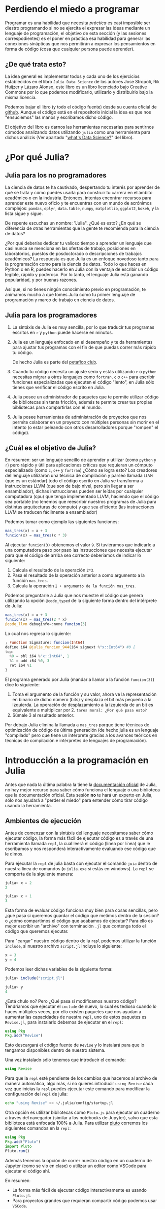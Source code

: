 * Perdiendo el miedo a programar

Programar es una habilidad que necesita /práctica/ es casi imposible ser diestro
programando si no se ejercita el expresar las ideas mediante un lenguaje de
programación, el objetivo de esta sección (y las sesiones correspodientes) es el
poner en práctica esa habilidad para generar las conexiones sinápticas que nos
permitirán a expresar los pensamientos en forma de código (cosa que cualquier
persona puede aprender).

** ¿De qué trata esto?

La idea general es implementar todos y cada uno de los ejercicios establecidos
en el libro =Julia Data Science= de los autores Jose Stropoli, Rik Huijzer y
Lázaro Alonso, este libro es un libro licenciado bajo Creative Commons por lo
que podemos modificarlo, utilizarlo y distribuirlo bajo la misma licencia.

Podemos bajar el libro (y todo el código fuente) desde su cuenta oficial de
[[https://github.com/JuliaDataScience/JuliaDataScience/tree/main][github]]. Aunque el código está en el repositorio inicial la idea es que nos
"ensuciemos" las manos y escribamos dicho código.

El objetivo del libro es darnos las herramientas necesarias para sentirnos
cómodos analizando datos utilizando =julia= como una herramienta para dichos
análizis (Ver apartado "[[https://juliadatascience.io/why_data_science][what's Data Science?]]" del libro).

* ¿Por qué Julia?
** Julia para los no programadores
La ciencia de datos te ha cautivado, despertando tu interés por aprender de qué
se trata y cómo puedes usarla para construir tu carrera en el ámbito académico o
en la industria. Entonces, intentas encontrar recursos para aprender este nuevo
oficio y te encuentras con un mundo de acrónimos complejos: =pandas=, =dplyr=,
=data.table=, =numpy=, =matplotlib=, =ggplot2=, =bokeh=, y la lista sigue y sigue.

De repente escuchas un nombre: "Julia". ¿Qué es esto? ¿En qué se diferencia de
otras herramientas que la gente te recomienda para la ciencia de datos?

¿Por qué deberías dedicar tu valioso tiempo a aprender un lenguaje que casi
nunca se menciona en las ofertas de trabajo, posiciones en laboratorios, puestos
de posdoctorado o descripciones de trabajos académicos? La respuesta es que
Julia es un enfoque novedoso tanto para la programación como para la ciencia de
datos. Todo lo que haces en Python o en R, puedes hacerlo en Julia con la
ventaja de escribir un código legible, rápido y poderoso. Por lo tanto, el
lenguaje Julia está ganando popularidad, y por buenas razones.

Así que, si no tienes ningún conocimiento previo en programación, te animamos
mucho a que tomes Julia como tu primer lenguaje de programación y marco de
trabajo en ciencia de datos.
** Julia para los programadores

1. La sintáxis de Julia es muy sencilla, por lo que traducir tus programas
   escritos en =r= y =python= puede hacerse en minutos.
2. Julia es un lenguaje enfocado en el desempeño y te da herramientas para
   ajustar tus programas con el fin de que puedas correr más rápido tu código.

   De hecho Julia es parte del [[https://www.hpcwire.com/off-the-wire/julia-joins-petaflop-club/][petaflop club]].
3. Cuando tu código necesita un ajuste serio y estás utilizando =r= o =python=
   necesitas migrar a otros lenguajes como =fortran=, =c= o =c++= para escribir
   funciones especializadas que ejecuten el código "lento", en Julia sólo tienes
   que verificar el código escrito en Julia.
4. Julia posee un administrador de paquetes que te permite utilizar código de
   bibliotecas sin tanta fricción, además te permite crear tus propias
   bibliotecas para compartirlas con el mundo.
5. Julia posee herramientas de administración de proyectos que nos permite
   colaborar en un proyecto con múltiples personas sin morir en el intento (o
   estar peleando con otros desarrolladores porque "rompen" el código).

** ¿Cuál es el objetivo de Julia?

En resumen: ser un lenguaje sencillo de aprender y utilizar (como =python= y =r=)
pero rápido y útil para aplicaciones críticas que requieran un cómputo
especializado (como =c=, =c++= y =fortran=) ¿Cómo se logra esto? Los creadores del
lenguaje utilizaron una técnica de compilación y parseo llamada =LLVM= (que es un
estándar) todo el código escrito en Julia se transforma a instrucciones LLVM
(que son de bajo nivel, pero sin llegar a ser ensamblador), dichas instrucciones
pueden ser leídas por cualquier computadora (cpu) que tenga implementado LLVM,
haciendo que el código sea portable (no tenemos que reescribir nuestros
programas de Julia para distintas arquitecturas de cómputo) y que sea eficiente
(las instrucciones LLVM se traducen fácilmente a ensamblador)

Podemos tomar como ejemplo las siguientes funciones:

#+begin_src julia
  mas_tres(x) = x + 3
  funcion(x) = mas_tres(x * 3)
#+end_src

Al ejecutar =funcion(3)= obtenemos el valor =9=. Si tuviéramos que indicarle a una
computadora paso por paso las instrucciones que necesita ejecutar para que el
código de arriba sea correcto deberíamos de indicar lo siguiente:

1. Calcula el resultado de la operación =2*3=.
2. Pasa el resultado de la operación anterior a como argumento a la función
   =mas_tres=.
3. Calcula la operación =2 + argumento de la función mas_tres=.

Podemos preguntarle a Julia que nos muestre el código que genera utilizando la
opción =@code_typed= de la siguiente forma dentro del intérprete de Julia:

#+begin_src julia
  mas_tres(x) = x + 3
  funcion(x) = mas_tres(2 * x)
  @code_llvm debuginfo=:none funcion(3)
#+end_src

Lo cual nos regresa lo siguiente:

#+begin_src julia
  ; Function Signature: funcion(Int64)
  define i64 @julia_funcion_944(i64 signext %"x::Int64") #0 {
  top:
    %0 = shl i64 %"x::Int64", 1
    %1 = add i64 %0, 3
    ret i64 %1
  }
#+end_src

El programa generado por Julia (mandar a llamar a la función =funcion(3)=) dice lo
siguiente:

1. Toma el argumento de la función y su valor, ahora ve la representación en
   binario de dicho número (bits) y desplaza el bit más pequeño a la izquierda.
   La operación de desplazamiento a la izquierda de un bit es equivalente a
   multiplicar por 2. =tarea moral: ¿Por qué pasa esto?=
2. Súmale 3 al resultado anterior.

Por debajo Julia elimina la llamada a =mas_tres= porque tiene técnicas de
optimización de código de última generación (de hecho julia es un lenguaje
"compilado" pero que tiene un intérprete gracias a los avances teóricos en
técnicas de compilación e intérpretes de lenguajes de programación).

* Introducción a la programación en Julia

Antes que nada la última palabra la tiene la [[https://docs.julialang.org/][documentación oficial]] de Julia, no
hay mejor recurso para saber cómo funciona el lenguaje o una biblioteca que la
documentación oficial. Esta sesión *no* te hará un experto en Julia, sólo nos
ayudará a "perder el miedo" para entender cómo tirar código usando la
herramienta.

** Ambientes de ejecución

Antes de comenzar con la sintáxis del lenguaje necesitamos saber cómo ejecutar
código, la forma más fácil de ejecutar código es a través de una herramienta
llamada =repl=, la cual leerá el código (linea por línea) que le escribamos y nos
responderá interactivamente evaluando ese código que le dimos.

Para ejecutar la =repl= de julia basta con ejecutar el comando =juia= dentro de
nuestra línea de comandos (o =julia.exe= si estás en windows). La =repl= se comporta de la siguiente manera:

#+begin_src julia
  julia> x = 2
  2

  julia> x + 1
  3
#+end_src

Esta forma de evaluar código funciona muy bien para cosas sencillas, pero ¿qué
pasa si queremos guardar el código que metimos dentro de la sesión? o ¿cómo
compartimos el código que acabamos de ejecutar? Para ello es mejor escribir un
"archivo" con terminación =.jl= que contenga todo el código que queremos ejecutar.

Para "cargar" nuestro código dentro de la =repl= podemos utilizar la función
=include=, si nuestro archivo =script.jl= incluye lo siguiente:

#+begin_src julia
  x = 3
  y = 4
#+end_src

#+RESULTS:

Podemos leer dichas variables de la siguiente forma:

 #+begin_src julia
   julia> include("script.jl")

   julia> y
   4
 #+end_src

¿Está chulo no? Pero ¿Qué pasa si modificamos nuestro código? Tendríamos que
ejecutar el =include= de nuevo, lo cual es tedioso cuando lo haces múltiples
veces, por ello existen paquetes que nos ayudan a aumentar las capacidades de
nuestra =repl=, uno de estos paquetes es =Revise.jl=, para instalarlo debemos de ejecutar en el =repl=:

#+begin_src julia
  using Pkg
  Pkg.add("Revise")
#+end_src

Esto descargará el código fuente de =Revise= y lo instalará para que lo tengamos
disponibles dentro de nuestro sistema.

Una vez instalado sólo tenemos que introducir el comando:

#+begin_src julia
  using Revise
#+end_src

Para que la =repl= esté pendiente de los cambios que hacemos al archivo de manera
automática, algo más, si no quieres introducir =using Revise= cada vez que inicias
la =repl= puedes ejecutar este comando para modificar la configuración del =repl= de
julia:

#+begin_src bash
  echo "using Revise" >> ~/.julia/config/startup.jl
#+end_src

Otra opción es utilizar bibilotecas como =Pluto.js= para ejecutar un cuaderno a
través del navegador (similar a los notebooks de Jupyter), salvo que esta
biblioteca está enfocada 100% a Julia. Para utilizar [[https://github.com/fonsp/Pluto.jl][pluto]] corremos los
siguientes comandos en la =repl=:

#+begin_src julia
  using Pkg
  Pkg.add("Pluto")
  import Pluto
  Pluto.run()
#+end_src

Además tenemos la opción de correr nuestro código en un cuaderno de Jupyter
(como se vio en clase) o utilizar un editor como VSCode para ejecutar el código
ahí.

En resumen:

- La forma más fácil de ejecutar código interactivamente es usando =Pluto.jl=.
- Para proyectos grandes que requieran compartir código podemos usar =VSCode=.
- Para usados avanzados podemos utilizar =emacs=, =vim= y la =repl=.


** Sintáxis

Julia es un lenguaje con tipado dinámico, lo que quiere decir que las variables
pueden "cambiar de forma" según la información que esté almacenada en ellas, una
variable le dice a la computadora la cantidad de espacio que necesita para
almacenar dicha información, los tipos de variables más comunes en Julia son:

- Enteros (=Int64=)
- Reales (=Float64=)
- Booleanos (=Bool=)
- Cadenas de texto (=String=)

Los enteros y los reales se almacenan (por defecto) utilizando 64 bits (de ahí
el sufijo), si necesitas cambiar el tamaño/precisión puedes optar por las
variantes =Int8= o =Int128=, aunque la mayor parte del tiempo la opción por defecto
funciona bien.

Para declarar una variable necesitamos un nombre de variable seguido del operador de asignación ===, por último necesitamos declarar el valor de la variable:

#+begin_src julia
  nombre = "Julia"
  edad = 9
#+end_src

Para obtener el valor de una variable solamente necesitamos escribir el nombre
que le dimos, si yo escribo =nombre= Julia me regresará la cadena ="Julia"= como
respuesta. Para actualizar el valor de una variable existente debemos repetir la
operación de asignación especificando el nuevo valor (esto sobreescribe
cualquier cosa que estuviera asignada como valor a la variable):

#+begin_src julia
  edad = 19
#+end_src

Acá la variable =edad= tiene el valor =19=, a partir de este momento ya no podemos
acceder al valor anterior. Para obtener el tipo de dato asignado a una variable podemos hacer uso de la función =typeof=:

#+begin_src julia
  julia> typeof(edad)
  Int64
#+end_src

Julia es un lenguaje "vivo" por lo que nos permite examinarlo y nos puede decir
las cosas que podemos hacer con cada una de las variables que están declaradas
en un programa, para descubrir eso podemos utilizar la función =methodswith= que
nos devuelve una lista de operaciones que son compatibles con el tipo de dato
que le pasamos como argumento:

#+begin_src julia
  julia> first(methodswith(Int64), 5)
  [1] AbstractFloat(x::Int64) @ Base float.jl:268
  [2] Float16(x::Int64) @ Base float.jl:159
  [3] Float32(x::Int64) @ Base float.jl:159
  [4] Float64(x::Int64) @ Base float.jl:159
  [5] Int64(x::Union{Bool, Int32, Int64, UInt16, UInt32, UInt64, UInt8, Int128, Int16, Int8, UInt128}) @ Core boot.jl:784
#+end_src

¿Qué está pasando aquí? 🤔 estamos "encadenando" funciones, primero llamamos a
la función =methodswith= con el argumento =Int64=, esto nos regresa una lista de más
de 200 elementos (más de los que necesitamos por ahora), para no llenar nuestra
pantalla con jeroglíficos "cortamos" la salida para obtener los primeros 5
elementos de dicha lista, por esa razón "encadenamos" el resultado anterior con una llamada a la función =first= que toma los primeros N elementos de una lista:

#+begin_src julia
  julia> first([9,8,7,6,5,4,3,2,1], 3)
  [9,8,7]
#+end_src


** Tipos de dato definidos por el usuario

Si bien las variables definidas en la bibiloteca estándar de Julia nos sirven
para realizar cómputo de manera general en ocasiones las abstracciones
necesarias para resolver un problema no están declaradas ahí, por lo que nos
toca, como programadores definir dichas abstracciones, imaginen que quiero hacer
un programa para sacar estadísticas de TikTok, pero Julia no sabe que es un
tiktok,bueno, nos tocará definir el tipo de dato =tiktok= para poder hacer operaciones sobre él, para ello utilizamos la palabra reservada =struct=:

#+begin_src julia
  struct Tiktok
      titulo::String
      url::String
      likes::Int64
      favorito::Bool
  end
#+end_src

Para inspeccionar los campos definidos dentro de un =struct= utilizamos la función
=fieldnames=:

#+begin_src julia
  julia> fieldnames(Tiktok)
  (:titulo, :url, :likes, :favorito)
#+end_src

Si queremos crear una variable de tipo =Tiktok= necesitamos especificar cada uno
de los atributos que conforman el =struct= (ya que ahí se define lo que
necesitamos para crear un tiktok válido). Creémos 2 variables de este tipo:

#+begin_src julia
  video1 = Tiktok("meme", "https://vm.tiktok.com/ZMhpDU3SE/", 13000, false)
  video2 = Tiktok("gato", "https://vm.tiktok.com/ZMhpDdbar/", 23400, true)
#+end_src

Algo muy importante, *no podemos cambiar* los atributos de un =struct= una vez
declarada una variable ya que es una [[https://en.wikipedia.org/wiki/Persistent_data_structure][estructura de datos inmutable]], si se quiere cambiar la definición de los atributos de un =struct= se debe de declarar como una estructura tipo =mutable struct=.

** Operaciones booleanas y comparaciones numéricas

En Julia tenemos los siguientes operadores booleanos:

- Negacion =!=. Por ejemplo =!true= se evalúa a =false=
- Conjunción =&&=. Por ejemplo =(false && true) || (!false)= se evalúa a =true=
- Disyunción =||=. Por ejemplo =(6 isa Int64) && (6 isa Real)= se evalúa a =true=

En cuanto a los operadores aritméticos:

- Igualdad ====. Ejemplo =1 == 1= se evalúa a =true=
- Desigualdad =!==. Ejemplo 1 != 2 se evalúa a =true=
- Menor qué <, menor o igual <=. Ejemplo 1 < 3 se evalúa a =true=
- Mayor qué >, mayor o igual =>. Ejmeplo 2 > 1 se evalúa a =false=

Podemos mezclar distintos tipos de número como:

#+begin_src julia
  1 == 2.123
#+end_src

** Funciones

La sintáxis básica para una función es:

#+begin_src julia
  function nombre(argumento1, argumento2, ..., argumentoN)
      cuerpo de la funcion
      return valor_de_retorno
  end
#+end_src

Las funciones inician con la palabra reservada =function= seguido del nombre de la
función, dentro de los paréntesis se encuentran cada uno de los argumentos que
la función necesita separados por comas. Todas las variables que declaremos en
el cuerpo de la función son eliminadas después de que dicha función se ejecuta,
si dicha función regresa un valor necesitamos declararlo con la palabra
reservada =return=, por último necesitamos declarar el fin del cuerpo de la
función con =end=.

Existe una forma compacta de declarar funciones, la siguiente declaración es equivalente a la declaración anterior:

#+begin_src julia
  nombre(argumento1, ..., argumentoN) = cuerpo_de_la_funcion_en_una_linea
#+end_src

En Julia podemos redefinir funciones para que tomen distintos argumentos a la
declaración original de la función, esto se conoce como =multiple dispatch=,
cuando tenemos un =struct= y le decimos a Julia que imprima el valor de una
variable de este tipo Julia manda a llamar a la función =Base.show= que regresa
una tupla con los valores que tiene la estructura, pues bien, para imprimir algo
distinto podemos declarar una función que también se llame =Base.show= pero que
imprima nuestro tiktot de manera distinta.

#+begin_src julia
  Base.show(io::IO, t::Tiktok) = print(
      io, t.titulo, " 📹, ",
      t.url, " 🖥️, ",
      t.likes, " ❤️, ",
      t.favorito, " 📔"
  )

#+end_src

Después de definir esta función podemos imprimir el valor de la variable =video1=:

#+begin_src julia
  meme 📹, https://vm.tiktok.com/ZMhpDU3SE/ 🖥️, 13000 ❤️, false 📔
#+end_src

** Multiples valores de retorno

Una función también puede regresar múltiples valores de retorno:

#+begin_src julia
  function suma_multiplica(x, y)
      suma = x + y
      multiplicacion = x * y
      return suma, multiplicacion
  end
#+end_src

En este caso podemos aprovechar estos múltiples valores de retorno de la siguiente forma:

1. Generar 2 variables para que cada una almacene cada valor de retorno:

#+begin_src julia
  valor1, valor2 = suma_multiplica(2,3)
#+end_src

La variable =valor1= almacenaría =5=, mientras que la variable =valor2= almacenaría =6=.

2. Definir una única variable que almacenará una tupla que contiene los dos
   valores, podemos acceder a cada uno con =first= o =last=:

#+begin_src julia
  valor = suma_multiplica(2,3)
#+end_src

Si ejecutamos =first(valor)= obtenemos =5=, mientras que =last(valor)= nos regresa =6=.

** Argumentos por defecto

Podemos definir una función que tome argumentos por defecto, supongamos que
tenemos una función para definir el logaritmo y que si el usuario no especifica
la base calcularemos el logaritmo base 2 del argumento:

#+begin_src julia
  function logaritmo(x::Real; base::Real=2.7182818284590)
      return log(base, x)
  end
#+end_src

Si ejecutamos la función con un único argumento =logaritmo(10)= obtenemos algo como =2.30=, sin embargo al querer especificar el argumento opcional debemos de separar los argumentos de la función con un punto y coma (=;=) de la siguiente forma:

#+begin_src julia
  logaritmo(10; base=2)
#+end_src

Esto nos regresa =3.32=

** Funciones con signo de admiración (!)

Es una convención dentro de julia el agregar un signo de admiración (=!=) a
aquellas funciones que modificar el valor de sus argumentos, es decir, que las
funciones /no puras/ deben tener esta advertencia, pero ¿Qué es una función /no
pura/? Son aquellas funciones que tienen [[https://en.wikipedia.org/wiki/Pure_function][efectos secundarios]], es decir, que
después de la ejecución de la función el mundo donde esta función fue declarada
ya no es lo mismo 😢, imaginemos una función que inserta información en un
excel, esta función cada que se ejecuta modifica el excel por lo que determinar
el resultado de la función depende de un estado específico del libro de excel.

#+begin_src julia
  function suma!(V)
      for i in eachindex(V)
          V[i] += 1
      end
      return nothing
  end
#+end_src

Estas funciones son *dependientes del contexto donde se ejecutan*, un ejemplo de
cómo modifican su mundo es el siguiente:

#+begin_src julia
  arreglo = [1, 2, 3]
  suma!(arreglo)
  arreglo
#+end_src

Esto devuelve =[2, 3, 4]=, siendo que el arreglo original tenía los elementos
=[1,2,3]=

** Funciones anónimas (lambdas)

En ocasiones no nos interesa asociarle un nombre a una función ya que sólo nos
interesa el resultado de aplicar dicha función (hacemos esto usualmente al
procesar arreglos o un stream de datos), para estos casos necesitamos declarar
una *función anónima*, la sintáxis es simple, se utiliza el operador =->= a la
izquierda se definen los parámetros que requiere la función, mientras que a la
derecha definimos las operaciones que haremos:

#+begin_src julia
  x -> x * x
#+end_src

Podemos aplicar una función anónima a todos los elementos de un arreglo de la
siguiente manera:

#+begin_src julia
  map(x -> x * x, [1,2,3,4])
#+end_src

Esto nos regresa un vector con el contenido =1, 4, 9, 16=.

** Condicionales

La estructura general del condicional =if= es:

#+begin_src julia
  a = 1
  b = 2

  if a < b
      "a es menor que b"
  elseif a > b
      "a es mayor que b"
  else
      "a is igual to b"
  end
#+end_src

Gracias a =elsif= podemos agregar múltiples condiciones dentro de un =if=.

** Ciclos
*** For

La manera típica de ciclar con Julia es utilizar =for=, este constructo necesita
que especifiques cómo es que Julia ciclará, la manera más utilizada es hacer uso
de un "contador" que tomará el valor de cada uno de los elementos de la
colección sobre la que estamos iterando:

#+begin_src julia
  for i in 1:10
      println(i)
  end
#+end_src

*** While

En Julia, =while= es una mezcla de los condicionales y el ciclo =for=, la diferencia
está en que el ciclado dependerá de un enunciado booleano, mientras dicho
enunciado sea correcto el ciclo se repetirá al infinito:

#+begin_src julia
  n = 0

  while n < 3
      global n += 1
  end

  n
#+end_src

La etiqueta =global= le dice al ciclo =while= que estamos accediendo a una variable
declarada fuera del alcance del bloque de código actual.

** Vectorizar operaciones

Julia posee la capacidad de vectorizar las operaciones (es decir, aplicar la
operación en una estructura para tratarla como vector) sobre ciertas estructuras
de datos de manera automática (propiamente llamado /broadcasting/), la forma de
indicar que una operación será vectorial es haciendo uso del operador "punto"
(=.=), operaciones como la multiplicación (=*=) o la suma (=+=) pueden ser
vectorizadas poniendo el operador =.= como un sufijo a dicha operación:

#+begin_src julia
  [1,2,3] .+ 1
#+end_src

En el ejemplo anterior se aplica la operación =.+= (suma vectorial) para añadir un
uno a cada una de las entradas del vector. Este operador "punto" funciona
métodos infijos (como =+=) o con métodos sufijos:

#+begin_src julia
  logarithm.([1,2,3])
#+end_src

** Estructuras de datos

Julia cuenta con muchas estructuras de datos que son parte de su biblioteca
estándar, eso significa que el programador sólo tiene que aprender a utilizarlas
y no tiene que preocuparse por su implementación. La mayoría de las estructuras
de datos son colecciónes que pueden ser utilizadas con el ciclo =for=.

Las estructuras de datos que se mostrarán son =String=, =Tuple=, =NamedTuple=,
=UnitRange=, =Arrays=, =Pair=, =Dict= y =Symbol=.

Si no estás seguro de las operaciones que puedes aplicar a una estructura de
datos siempre puedes utilizar el método =methodswith= que nos regresa un vector de
operaciones válidas que podemos hacer con dicha estructura de datos. Véamos un
ejemplo de esto con =String=:

#+begin_src julia
  methodswith(String)
#+end_src

Los primeros 5 resultados que manda son:

#+begin_src julia
  [1] String(s::String) @ Core boot.jl:375
  [2] Symbol(s::String) @ Core boot.jl:513
  [3] ==(y::PosLenString, x::String) @ WeakRefStrings ~/.julia/packages/WeakRefStrings/31nkb/src/poslenstrings.jl:84
  [4] ==(x::String, y::PosLenString) @ WeakRefStrings ~/.julia/packages/WeakRefStrings/31nkb/src/poslenstrings.jl:72
  [5] ==(a::String, b::String) @ Base strings/string.jl:143
#+end_src

De esta forma podemos descubrir qué operaciones tenemos disponibles dada una
cierta estructura de datos.

*** String

Las cadenas de texto están representadas por la estructura de datos =String=, una
cadena de texto es un conjunto de caracteres delimitados por comillas dobles (="=):

#+begin_src julia
  typeof("Hola, soy una cadena de texto.")
#+end_src

Una cadena que consiste en múltiples líneas de texto se declara de la siguiente
forma:

#+begin_src julia
  text = "
  Grey as a mouse,
  Big as a house,
  Nose like a snake,
  I make the earth shake,
  As I tramp through the grass;
  Trees crack as I pass.
  "
#+end_src

En Julia no hay necesidad de especificar los saltos de línea de manera
explícita, sólo hay que recordar que todo el texto que será asociado a la
variable esté rodeado pon un par de comillas dobles. Dentro de los usuarios de
Julia es muy común que los textos multilínea se encuentren rodeados por tres
comillas dobles (="""=):

#+begin_src julia
  texto = """
          With horns in my "mouth"
          I walk in the South,
          Flapping big ears.
          Beyond count of years
          """
#+end_src

De esta forma podemol utilizar comillas dobles dentro del texto, además la
identación (espacio en blanco a la izquierda de cada línea) es ignorada cuando
usamos comillas triples para algunas personas esto puede aumentar la legibilidad
del código.

**** Concatenación

Una de las operaciones más comunes que se aplican sobre cadenas de texto es la
concatenación, esta operación nos permite crear cadenas de texto nuevas a partir
de cadenas existentes utilizando el operador (=*=) o la función =join=:

#+begin_src julia
  hola = "Hola"
  mundo = "mundo"

  hola * mundo
#+end_src

Al concatenar dos cadenas utilizando el operador =*= vemos que no hay un espacio
entre las dos palabras, podríamos concateran un espacio =" "= entre ambas
palabras, pero este método de pegar cadenas no escala ¿Qué pasa si tenemos 20
variables? Para estos casos es mejor hacer uso de la función =join= ya que nos
permite definir el caracter con el cual podemos unir las cadenas de texto:

#+begin_src julia
  join([hola, mundo], " ")
#+end_src

**** Interpolación de cadenas

Cuando queremos más expresividad al momento de generar las cadenas de texto
podemos hacer uso de la interpolación de cadenas, que no se trata de otra cosa
más que juntar texto en "humano" con texto almacenado en variables:

#+begin_src julia
  animo = "buen"

  "Hoy es un $animo día"
#+end_src

En el ejemplo podemos cambiar la variable =animo= para reflejar el estado de ánimo
de una persona, pudiendo cambiar su valor a ="mal"=, ="pésimo"= u =horrible= sin tener
que modificar la cadena de texto que contiene la mayor parte de la sentencia.

**** Manipulación de cadenas

1. Funciones que buscan información dentro de una cadena y regresan un booleano (=true= / =false=):
   1. Búsqueda de una subcadena (=substring=).
      #+begin_src julia
        contains(mi_texto, "Julia")
      #+end_src

   2. Si la cadena comienza con cierto valor (=prefix=).
      #+begin_src julia
        startswith(mi_texto, "Julia")
      #+end_src

   3. Si la cadena termina con cierto valor (=suffix=).
      #+begin_src julia
        endswith(mi_texto, "Julia")
      #+end_src

2. Modificación de la capitalización de la cadena.
   1. Para convertir todo el texto en minúsculas (=lowercase=).
      #+begin_src julia
        lowercase(mi_texto)
      #+end_src

   2. Para convertir todo el texto en mayúsculas (=uppercase=).
      #+begin_src julia
        uppercase(mi_texto)
      #+end_src

   3. Para convertir la primer letra en mayúsculas (=lowercasefirst=).
      #+begin_src julia
        lowercasefirst(mi_texto)
      #+end_src

   4. Para convertir el primer caracter de una palabla en mayúsculas (=titlecase=)
      #+begin_src julia
        titlecase(mi_texto)
      #+end_src

3. Reemplazar texto dentro de la cadena.
   #+begin_src julia
     replace(mi_texto, "viejo" => "nuevo")
   #+end_src

   El segundo argumento de =replace= se conoce como un =Pair=.

4. Separar la cadena en un vector
   #+begin_src julia
     split(mi_texto, " ") # Separa cada palabra
   #+end_src

**** Convertir información a cadenas

Para convertir un número a cadena utilizamos la función =string=:

#+begin_src julia
  numero = 123
  string(numero)
#+end_src

Si queremos realizar la operación inversa (convertir una cadena a otro tipo de
dato) podemos hacer uso de la función =parse=:

#+begin_src julia
  cadena = "123"
  parse(Int64, cadena)
#+end_src

En ocasiones la cadena de texto no representa algo que se puede evaluar al tipo
de dato que queremos obtener, para esas ocasiones podemos utilizar =tryparse= que
regresa una variable con el valor esperado o algo de tipo =nothing= en caso de
error:

#+begin_src julia
  tryparse(Int64, "Patito patito color de café 🪿"
#+end_src


*** Tuplas
